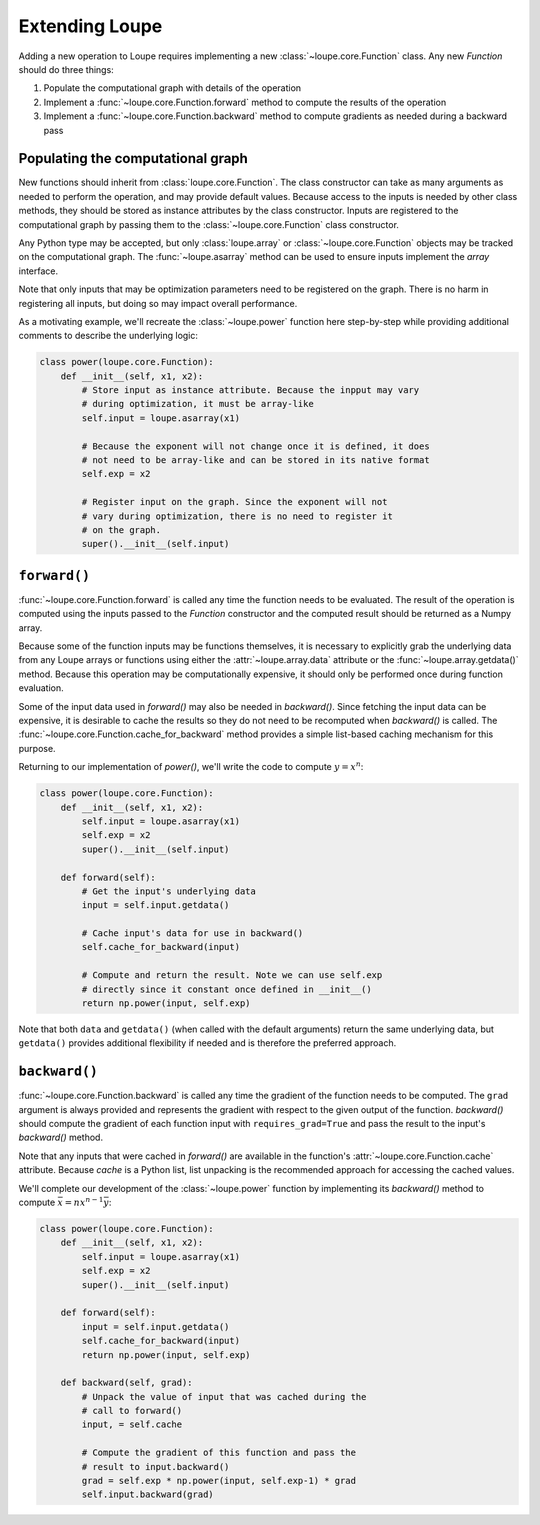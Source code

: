 .. _extend:

***************
Extending Loupe
***************

Adding a new operation to Loupe requires implementing a new 
:class:`~loupe.core.Function` class. Any new `Function` should do three 
things:

1. Populate the computational graph with details of the operation
2. Implement a :func:`~loupe.core.Function.forward` method to compute the 
   results of the operation
3. Implement a :func:`~loupe.core.Function.backward` method to compute 
   gradients as needed during a backward pass


Populating the computational graph
==================================
New functions should inherit from :class:`loupe.core.Function`. The class
constructor can take as many arguments as needed to perform the operation, and
may provide default values. Because access to the inputs is needed by other 
class methods, they should be stored as instance attributes by the class 
constructor. Inputs are registered to the computational graph by passing them 
to the :class:`~loupe.core.Function` class constructor.

Any Python type may be accepted, but only :class:`loupe.array` or 
:class:`~loupe.core.Function` objects may be tracked on the computational 
graph. The :func:`~loupe.asarray` method can be used to ensure inputs 
implement the `array` interface.

Note that only inputs that may be optimization parameters need to be 
registered on the graph. There is no harm in registering all inputs, but doing
so may impact overall performance.

As a motivating example, we'll recreate the :class:`~loupe.power` function 
here step-by-step while providing additional comments to describe the 
underlying logic:

.. code:: python

    class power(loupe.core.Function):
        def __init__(self, x1, x2):
            # Store input as instance attribute. Because the inpput may vary
            # during optimization, it must be array-like
            self.input = loupe.asarray(x1)

            # Because the exponent will not change once it is defined, it does
            # not need to be array-like and can be stored in its native format
            self.exp = x2

            # Register input on the graph. Since the exponent will not
            # vary during optimization, there is no need to register it
            # on the graph.
            super().__init__(self.input)


``forward()``
=============
:func:`~loupe.core.Function.forward` is called any time the function needs to
be evaluated. The result of the operation is computed using the inputs passed 
to the `Function` constructor and the computed result should be returned as a 
Numpy array.

Because some of the function inputs may be functions themselves, it is 
necessary to explicitly grab the underlying data from any Loupe arrays or
functions using either the :attr:`~loupe.array.data` attribute or the 
:func:`~loupe.array.getdata()` method. Because this operation may be 
computationally expensive, it should only be performed once during function
evaluation. 

Some of the input data used in `forward()` may also be needed in `backward()`. 
Since fetching the input data can be expensive, it is desirable to cache the
results so they do not need to be recomputed when `backward()` is called. The
:func:`~loupe.core.Function.cache_for_backward` method provides a simple 
list-based caching mechanism for this purpose.

Returning to our implementation of `power()`, we'll write the code to compute
:math:`y = x^n`:

.. code:: python

    class power(loupe.core.Function):
        def __init__(self, x1, x2):
            self.input = loupe.asarray(x1)
            self.exp = x2
            super().__init__(self.input)

        def forward(self):
            # Get the input's underlying data
            input = self.input.getdata()

            # Cache input's data for use in backward()
            self.cache_for_backward(input)

            # Compute and return the result. Note we can use self.exp
            # directly since it constant once defined in __init__()
            return np.power(input, self.exp)

Note that both ``data`` and ``getdata()`` (when called with the default 
arguments) return the same underlying data, but ``getdata()`` provides 
additional flexibility if needed and is therefore the preferred approach.

``backward()``
==============
:func:`~loupe.core.Function.backward` is called any time the gradient of the
function needs to be computed. The ``grad`` argument is always provided and 
represents the gradient with respect to the given output of the function.
`backward()` should compute the gradient of each function input with 
``requires_grad=True`` and pass the result to the input's `backward()` method.

Note that any inputs that were cached in `forward()` are available in the 
function's :attr:`~loupe.core.Function.cache` attribute. Because `cache` is a 
Python list, list unpacking is the recommended approach for accessing the 
cached values.

We'll complete our development of the :class:`~loupe.power` function by 
implementing its `backward()` method to compute 
:math:`\bar{x} = n x^{n-1} \bar{y}`:

.. code:: python

    class power(loupe.core.Function):
        def __init__(self, x1, x2):
            self.input = loupe.asarray(x1)
            self.exp = x2
            super().__init__(self.input)

        def forward(self):
            input = self.input.getdata()
            self.cache_for_backward(input)
            return np.power(input, self.exp)

        def backward(self, grad):
            # Unpack the value of input that was cached during the
            # call to forward()
            input, = self.cache

            # Compute the gradient of this function and pass the
            # result to input.backward()
            grad = self.exp * np.power(input, self.exp-1) * grad
            self.input.backward(grad)

